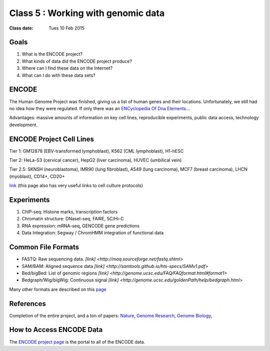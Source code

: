 *************************************
 Class 5 : Working with genomic data 
*************************************

:Class date: Tues 10 Feb 2015

Goals
=====

#. What is the ENCODE project?
 
#. What kinds of data did the ENCODE project produce? 
 
#. Where can I find these data on the Internet? 

#. What can I do with these data sets?
 
ENCODE
======
 
The Human Genome Project was finished, giving us a list of human genes and their 
locations. Unfortunately, we still had no idea how they were regulated. If only 
there was an `ENCyclopedia Of Dna Elements 
<http://www.sciencemag.org.hsl-ezproxy.ucdenver.edu/content/306/5696/636.full>`_…

Advantages: massive amounts of information on key cell lines, reproducible 
experiments, public data access, technology development.

ENCODE Project Cell Lines
=========================

Tier 1: GM12878 (EBV-transformed lymphoblast), K562 (CML lymphoblast), H1-hESC

Tier 2: HeLa-S3 (cervical cancer), HepG2 (liver carcinoma), HUVEC (umbilical vein)

Tier 2.5: SKNSH (neuroblastoma), IMR90 (lung fibroblast), A549 (lung carcinoma), 
MCF7 (breast carcinoma), LHCN (myoblast), CD14+, CD20+
 
`link <http://genome.ucsc.edu/ENCODE/cellTypes.html>`_ (this page also has very useful
links to cell culture protocols)

Experiments
===========

#. ChIP-seq: Histone marks, transcription factors

#. Chromatin structure: DNaseI-seq, FAIRE, 5C/Hi-C

#. RNA expression: mRNA-seq, GENCODE gene predictions

#. Data Integration: Segway / ChromHMM integration of functional data

Common File Formats
===================

+ FASTQ: Raw sequencing data. `[link] <http://maq.sourceforge.net/fastq.shtml>`
+ SAM/BAM: Aligned sequence data `[link] <http://samtools.github.io/hts-specs/SAMv1.pdf>`
+ Bed/bigBed: List of genomic regions `[link] <http://genome.ucsc.edu/FAQ/FAQformat.html#format1>`
+ Bedgraph/Wig/bigWig: Continuous signal `[link] <http://genome.ucsc.edu/goldenPath/help/bedgraph.html>` 

Many other formats are described on this `page <http://genome.ucsc.edu/FAQ/FAQformat.html>`_

References
==========

Completion of the entire project, and a ton of papers: 
`Nature <http://www.nature.com/nature/journal/v489/n7414/index.html>`_, 
`Genome Research <http://genome.cshlp.org/content/22/9.toc>`_, 
`Genome Biology <http://genomebiology.com/content/13/9>`_, 

How to Access ENCODE Data
=========================

The `ENCODE project page <https://www.encodeproject.org/>`_ is the portal
to all of the ENCODE data.


.. raw:: pdf

    PageBreak
